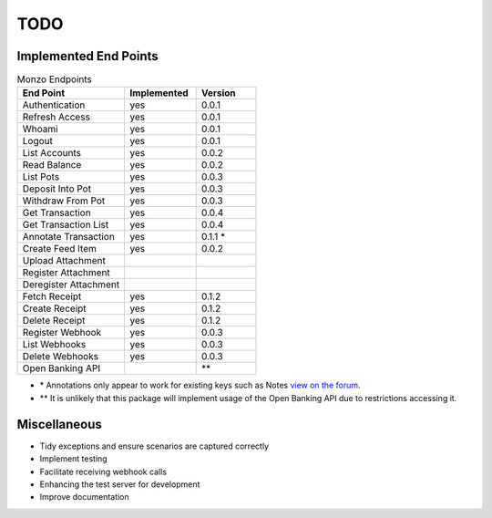 TODO
=====================================

Implemented End Points
-------------------------------------

.. list-table:: Monzo Endpoints
    :widths: 45 30 25
    :header-rows: 1

    * - End Point
      - Implemented
      - Version
    * - Authentication
      - yes
      - 0.0.1
    * - Refresh Access
      - yes
      - 0.0.1
    * - Whoami
      - yes
      - 0.0.1
    * - Logout
      - yes
      - 0.0.1
    * - List Accounts
      - yes
      - 0.0.2
    * - Read Balance
      - yes
      - 0.0.2
    * - List Pots
      - yes
      - 0.0.3
    * - Deposit Into Pot
      - yes
      - 0.0.3
    * - Withdraw From Pot
      - yes
      - 0.0.3
    * - Get Transaction
      - yes
      - 0.0.4
    * - Get Transaction List
      - yes
      -  0.0.4
    * - Annotate Transaction
      - yes
      - 0.1.1 \*
    * - Create Feed Item
      - yes
      - 0.0.2
    * - Upload Attachment
      -
      -
    * - Register Attachment
      -
      -
    * - Deregister Attachment
      -
      -
    * - Fetch Receipt
      - yes
      - 0.1.2
    * - Create Receipt
      - yes
      - 0.1.2
    * - Delete Receipt
      - yes
      - 0.1.2
    * - Register Webhook
      - yes
      - 0.0.3
    * - List Webhooks
      - yes
      - 0.0.3
    * - Delete Webhooks
      - yes
      - 0.0.3
    * - Open Banking API
      -
      - \*\*

* \* Annotations only appear to work for existing keys such as Notes `view on the forum <https://community.monzo.com/t/annotate-transaction-endpoint-not-working-for-custom-key/121203>`_.
* \*\* It is unlikely that this package will implement usage of the Open Banking API due to restrictions accessing it.

Miscellaneous
-------------------------------------

- Tidy exceptions and ensure scenarios are captured correctly
- Implement testing
- Facilitate receiving webhook calls
- Enhancing the test server for development
- Improve documentation
